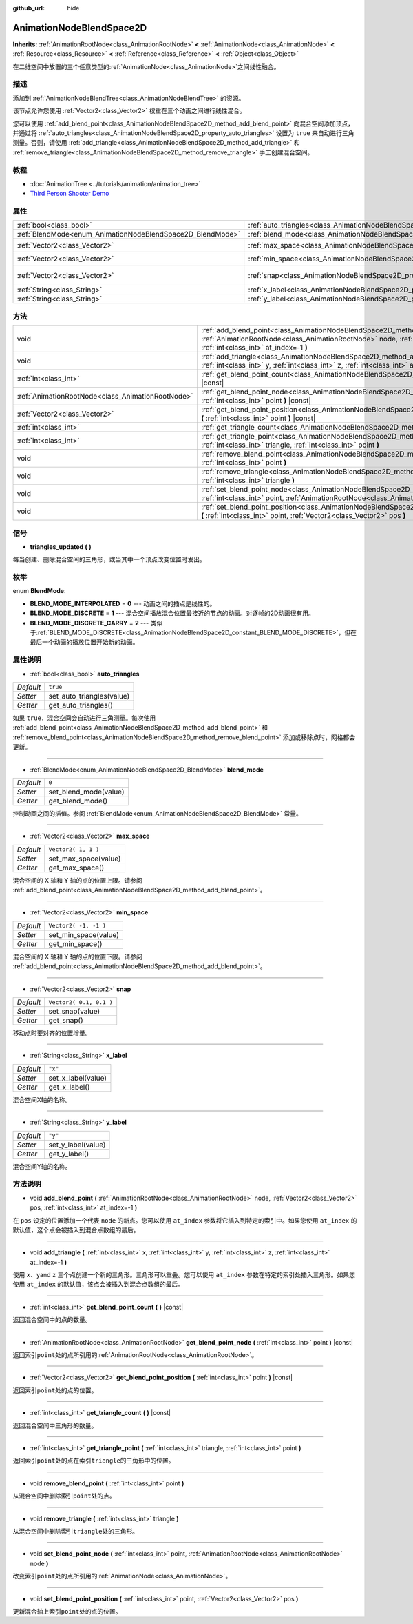 :github_url: hide

.. Generated automatically by doc/tools/make_rst.py in GaaeExplorer's source tree.
.. DO NOT EDIT THIS FILE, but the AnimationNodeBlendSpace2D.xml source instead.
.. The source is found in doc/classes or modules/<name>/doc_classes.

.. _class_AnimationNodeBlendSpace2D:

AnimationNodeBlendSpace2D
=========================

**Inherits:** :ref:`AnimationRootNode<class_AnimationRootNode>` **<** :ref:`AnimationNode<class_AnimationNode>` **<** :ref:`Resource<class_Resource>` **<** :ref:`Reference<class_Reference>` **<** :ref:`Object<class_Object>`

在二维空间中放置的三个任意类型的\ :ref:`AnimationNode<class_AnimationNode>`\ 之间线性融合。

描述
----

添加到 :ref:`AnimationNodeBlendTree<class_AnimationNodeBlendTree>` 的资源。

该节点允许您使用 :ref:`Vector2<class_Vector2>` 权重在三个动画之间进行线性混合。

您可以使用 :ref:`add_blend_point<class_AnimationNodeBlendSpace2D_method_add_blend_point>` 向混合空间添加顶点，并通过将 :ref:`auto_triangles<class_AnimationNodeBlendSpace2D_property_auto_triangles>` 设置为 ``true`` 来自动进行三角测量。否则，请使用 :ref:`add_triangle<class_AnimationNodeBlendSpace2D_method_add_triangle>` 和 :ref:`remove_triangle<class_AnimationNodeBlendSpace2D_method_remove_triangle>` 手工创建混合空间。

教程
----

- :doc:`AnimationTree <../tutorials/animation/animation_tree>`

- `Third Person Shooter Demo <https://godotengine.org/asset-library/asset/678>`__

属性
----

+------------------------------------------------------------+--------------------------------------------------------------------------------+-------------------------+
| :ref:`bool<class_bool>`                                    | :ref:`auto_triangles<class_AnimationNodeBlendSpace2D_property_auto_triangles>` | ``true``                |
+------------------------------------------------------------+--------------------------------------------------------------------------------+-------------------------+
| :ref:`BlendMode<enum_AnimationNodeBlendSpace2D_BlendMode>` | :ref:`blend_mode<class_AnimationNodeBlendSpace2D_property_blend_mode>`         | ``0``                   |
+------------------------------------------------------------+--------------------------------------------------------------------------------+-------------------------+
| :ref:`Vector2<class_Vector2>`                              | :ref:`max_space<class_AnimationNodeBlendSpace2D_property_max_space>`           | ``Vector2( 1, 1 )``     |
+------------------------------------------------------------+--------------------------------------------------------------------------------+-------------------------+
| :ref:`Vector2<class_Vector2>`                              | :ref:`min_space<class_AnimationNodeBlendSpace2D_property_min_space>`           | ``Vector2( -1, -1 )``   |
+------------------------------------------------------------+--------------------------------------------------------------------------------+-------------------------+
| :ref:`Vector2<class_Vector2>`                              | :ref:`snap<class_AnimationNodeBlendSpace2D_property_snap>`                     | ``Vector2( 0.1, 0.1 )`` |
+------------------------------------------------------------+--------------------------------------------------------------------------------+-------------------------+
| :ref:`String<class_String>`                                | :ref:`x_label<class_AnimationNodeBlendSpace2D_property_x_label>`               | ``"x"``                 |
+------------------------------------------------------------+--------------------------------------------------------------------------------+-------------------------+
| :ref:`String<class_String>`                                | :ref:`y_label<class_AnimationNodeBlendSpace2D_property_y_label>`               | ``"y"``                 |
+------------------------------------------------------------+--------------------------------------------------------------------------------+-------------------------+

方法
----

+---------------------------------------------------+-------------------------------------------------------------------------------------------------------------------------------------------------------------------------------------------------------------------------+
| void                                              | :ref:`add_blend_point<class_AnimationNodeBlendSpace2D_method_add_blend_point>` **(** :ref:`AnimationRootNode<class_AnimationRootNode>` node, :ref:`Vector2<class_Vector2>` pos, :ref:`int<class_int>` at_index=-1 **)** |
+---------------------------------------------------+-------------------------------------------------------------------------------------------------------------------------------------------------------------------------------------------------------------------------+
| void                                              | :ref:`add_triangle<class_AnimationNodeBlendSpace2D_method_add_triangle>` **(** :ref:`int<class_int>` x, :ref:`int<class_int>` y, :ref:`int<class_int>` z, :ref:`int<class_int>` at_index=-1 **)**                       |
+---------------------------------------------------+-------------------------------------------------------------------------------------------------------------------------------------------------------------------------------------------------------------------------+
| :ref:`int<class_int>`                             | :ref:`get_blend_point_count<class_AnimationNodeBlendSpace2D_method_get_blend_point_count>` **(** **)** |const|                                                                                                          |
+---------------------------------------------------+-------------------------------------------------------------------------------------------------------------------------------------------------------------------------------------------------------------------------+
| :ref:`AnimationRootNode<class_AnimationRootNode>` | :ref:`get_blend_point_node<class_AnimationNodeBlendSpace2D_method_get_blend_point_node>` **(** :ref:`int<class_int>` point **)** |const|                                                                                |
+---------------------------------------------------+-------------------------------------------------------------------------------------------------------------------------------------------------------------------------------------------------------------------------+
| :ref:`Vector2<class_Vector2>`                     | :ref:`get_blend_point_position<class_AnimationNodeBlendSpace2D_method_get_blend_point_position>` **(** :ref:`int<class_int>` point **)** |const|                                                                        |
+---------------------------------------------------+-------------------------------------------------------------------------------------------------------------------------------------------------------------------------------------------------------------------------+
| :ref:`int<class_int>`                             | :ref:`get_triangle_count<class_AnimationNodeBlendSpace2D_method_get_triangle_count>` **(** **)** |const|                                                                                                                |
+---------------------------------------------------+-------------------------------------------------------------------------------------------------------------------------------------------------------------------------------------------------------------------------+
| :ref:`int<class_int>`                             | :ref:`get_triangle_point<class_AnimationNodeBlendSpace2D_method_get_triangle_point>` **(** :ref:`int<class_int>` triangle, :ref:`int<class_int>` point **)**                                                            |
+---------------------------------------------------+-------------------------------------------------------------------------------------------------------------------------------------------------------------------------------------------------------------------------+
| void                                              | :ref:`remove_blend_point<class_AnimationNodeBlendSpace2D_method_remove_blend_point>` **(** :ref:`int<class_int>` point **)**                                                                                            |
+---------------------------------------------------+-------------------------------------------------------------------------------------------------------------------------------------------------------------------------------------------------------------------------+
| void                                              | :ref:`remove_triangle<class_AnimationNodeBlendSpace2D_method_remove_triangle>` **(** :ref:`int<class_int>` triangle **)**                                                                                               |
+---------------------------------------------------+-------------------------------------------------------------------------------------------------------------------------------------------------------------------------------------------------------------------------+
| void                                              | :ref:`set_blend_point_node<class_AnimationNodeBlendSpace2D_method_set_blend_point_node>` **(** :ref:`int<class_int>` point, :ref:`AnimationRootNode<class_AnimationRootNode>` node **)**                                |
+---------------------------------------------------+-------------------------------------------------------------------------------------------------------------------------------------------------------------------------------------------------------------------------+
| void                                              | :ref:`set_blend_point_position<class_AnimationNodeBlendSpace2D_method_set_blend_point_position>` **(** :ref:`int<class_int>` point, :ref:`Vector2<class_Vector2>` pos **)**                                             |
+---------------------------------------------------+-------------------------------------------------------------------------------------------------------------------------------------------------------------------------------------------------------------------------+

信号
----

.. _class_AnimationNodeBlendSpace2D_signal_triangles_updated:

- **triangles_updated** **(** **)**

每当创建、删除混合空间的三角形，或当其中一个顶点改变位置时发出。

枚举
----

.. _enum_AnimationNodeBlendSpace2D_BlendMode:

.. _class_AnimationNodeBlendSpace2D_constant_BLEND_MODE_INTERPOLATED:

.. _class_AnimationNodeBlendSpace2D_constant_BLEND_MODE_DISCRETE:

.. _class_AnimationNodeBlendSpace2D_constant_BLEND_MODE_DISCRETE_CARRY:

enum **BlendMode**:

- **BLEND_MODE_INTERPOLATED** = **0** --- 动画之间的插点是线性的。

- **BLEND_MODE_DISCRETE** = **1** --- 混合空间播放混合位置最接近的节点的动画。对逐帧的2D动画很有用。

- **BLEND_MODE_DISCRETE_CARRY** = **2** --- 类似于\ :ref:`BLEND_MODE_DISCRETE<class_AnimationNodeBlendSpace2D_constant_BLEND_MODE_DISCRETE>`\ ，但在最后一个动画的播放位置开始新的动画。

属性说明
--------

.. _class_AnimationNodeBlendSpace2D_property_auto_triangles:

- :ref:`bool<class_bool>` **auto_triangles**

+-----------+---------------------------+
| *Default* | ``true``                  |
+-----------+---------------------------+
| *Setter*  | set_auto_triangles(value) |
+-----------+---------------------------+
| *Getter*  | get_auto_triangles()      |
+-----------+---------------------------+

如果 ``true``\ ，混合空间会自动进行三角测量。每次使用 :ref:`add_blend_point<class_AnimationNodeBlendSpace2D_method_add_blend_point>` 和 :ref:`remove_blend_point<class_AnimationNodeBlendSpace2D_method_remove_blend_point>` 添加或移除点时，网格都会更新。

----

.. _class_AnimationNodeBlendSpace2D_property_blend_mode:

- :ref:`BlendMode<enum_AnimationNodeBlendSpace2D_BlendMode>` **blend_mode**

+-----------+-----------------------+
| *Default* | ``0``                 |
+-----------+-----------------------+
| *Setter*  | set_blend_mode(value) |
+-----------+-----------------------+
| *Getter*  | get_blend_mode()      |
+-----------+-----------------------+

控制动画之间的插值。参阅 :ref:`BlendMode<enum_AnimationNodeBlendSpace2D_BlendMode>` 常量。

----

.. _class_AnimationNodeBlendSpace2D_property_max_space:

- :ref:`Vector2<class_Vector2>` **max_space**

+-----------+----------------------+
| *Default* | ``Vector2( 1, 1 )``  |
+-----------+----------------------+
| *Setter*  | set_max_space(value) |
+-----------+----------------------+
| *Getter*  | get_max_space()      |
+-----------+----------------------+

混合空间的 X 轴和 Y 轴的点的位置上限。请参阅 :ref:`add_blend_point<class_AnimationNodeBlendSpace2D_method_add_blend_point>`\ 。

----

.. _class_AnimationNodeBlendSpace2D_property_min_space:

- :ref:`Vector2<class_Vector2>` **min_space**

+-----------+-----------------------+
| *Default* | ``Vector2( -1, -1 )`` |
+-----------+-----------------------+
| *Setter*  | set_min_space(value)  |
+-----------+-----------------------+
| *Getter*  | get_min_space()       |
+-----------+-----------------------+

混合空间的 X 轴和 Y 轴的点的位置下限。请参阅 :ref:`add_blend_point<class_AnimationNodeBlendSpace2D_method_add_blend_point>`\ 。

----

.. _class_AnimationNodeBlendSpace2D_property_snap:

- :ref:`Vector2<class_Vector2>` **snap**

+-----------+-------------------------+
| *Default* | ``Vector2( 0.1, 0.1 )`` |
+-----------+-------------------------+
| *Setter*  | set_snap(value)         |
+-----------+-------------------------+
| *Getter*  | get_snap()              |
+-----------+-------------------------+

移动点时要对齐的位置增量。

----

.. _class_AnimationNodeBlendSpace2D_property_x_label:

- :ref:`String<class_String>` **x_label**

+-----------+--------------------+
| *Default* | ``"x"``            |
+-----------+--------------------+
| *Setter*  | set_x_label(value) |
+-----------+--------------------+
| *Getter*  | get_x_label()      |
+-----------+--------------------+

混合空间X轴的名称。

----

.. _class_AnimationNodeBlendSpace2D_property_y_label:

- :ref:`String<class_String>` **y_label**

+-----------+--------------------+
| *Default* | ``"y"``            |
+-----------+--------------------+
| *Setter*  | set_y_label(value) |
+-----------+--------------------+
| *Getter*  | get_y_label()      |
+-----------+--------------------+

混合空间Y轴的名称。

方法说明
--------

.. _class_AnimationNodeBlendSpace2D_method_add_blend_point:

- void **add_blend_point** **(** :ref:`AnimationRootNode<class_AnimationRootNode>` node, :ref:`Vector2<class_Vector2>` pos, :ref:`int<class_int>` at_index=-1 **)**

在 ``pos`` 设定的位置添加一个代表 ``node`` 的新点。您可以使用 ``at_index`` 参数将它插入到特定的索引中。如果您使用 ``at_index`` 的默认值，这个点会被插入到混合点数组的最后。

----

.. _class_AnimationNodeBlendSpace2D_method_add_triangle:

- void **add_triangle** **(** :ref:`int<class_int>` x, :ref:`int<class_int>` y, :ref:`int<class_int>` z, :ref:`int<class_int>` at_index=-1 **)**

使用 ``x``\ 、\ ``y``\ and ``z`` 三个点创建一个新的三角形。三角形可以重叠。您可以使用 ``at_index`` 参数在特定的索引处插入三角形。如果您使用 ``at_index`` 的默认值，该点会被插入到混合点数组的最后。

----

.. _class_AnimationNodeBlendSpace2D_method_get_blend_point_count:

- :ref:`int<class_int>` **get_blend_point_count** **(** **)** |const|

返回混合空间中的点的数量。

----

.. _class_AnimationNodeBlendSpace2D_method_get_blend_point_node:

- :ref:`AnimationRootNode<class_AnimationRootNode>` **get_blend_point_node** **(** :ref:`int<class_int>` point **)** |const|

返回索引\ ``point``\ 处的点所引用的\ :ref:`AnimationRootNode<class_AnimationRootNode>`\ 。

----

.. _class_AnimationNodeBlendSpace2D_method_get_blend_point_position:

- :ref:`Vector2<class_Vector2>` **get_blend_point_position** **(** :ref:`int<class_int>` point **)** |const|

返回索引\ ``point``\ 处的点的位置。

----

.. _class_AnimationNodeBlendSpace2D_method_get_triangle_count:

- :ref:`int<class_int>` **get_triangle_count** **(** **)** |const|

返回混合空间中三角形的数量。

----

.. _class_AnimationNodeBlendSpace2D_method_get_triangle_point:

- :ref:`int<class_int>` **get_triangle_point** **(** :ref:`int<class_int>` triangle, :ref:`int<class_int>` point **)**

返回索引\ ``point``\ 处的点在索引\ ``triangle``\ 的三角形中的位置。

----

.. _class_AnimationNodeBlendSpace2D_method_remove_blend_point:

- void **remove_blend_point** **(** :ref:`int<class_int>` point **)**

从混合空间中删除索引\ ``point``\ 处的点。

----

.. _class_AnimationNodeBlendSpace2D_method_remove_triangle:

- void **remove_triangle** **(** :ref:`int<class_int>` triangle **)**

从混合空间中删除索引\ ``triangle``\ 处的三角形。

----

.. _class_AnimationNodeBlendSpace2D_method_set_blend_point_node:

- void **set_blend_point_node** **(** :ref:`int<class_int>` point, :ref:`AnimationRootNode<class_AnimationRootNode>` node **)**

改变索引\ ``point``\ 处的点所引用的\ :ref:`AnimationNode<class_AnimationNode>`\ 。

----

.. _class_AnimationNodeBlendSpace2D_method_set_blend_point_position:

- void **set_blend_point_position** **(** :ref:`int<class_int>` point, :ref:`Vector2<class_Vector2>` pos **)**

更新混合轴上索引\ ``point``\ 处的点的位置。

.. |virtual| replace:: :abbr:`virtual (This method should typically be overridden by the user to have any effect.)`
.. |const| replace:: :abbr:`const (This method has no side effects. It doesn't modify any of the instance's member variables.)`
.. |vararg| replace:: :abbr:`vararg (This method accepts any number of arguments after the ones described here.)`
